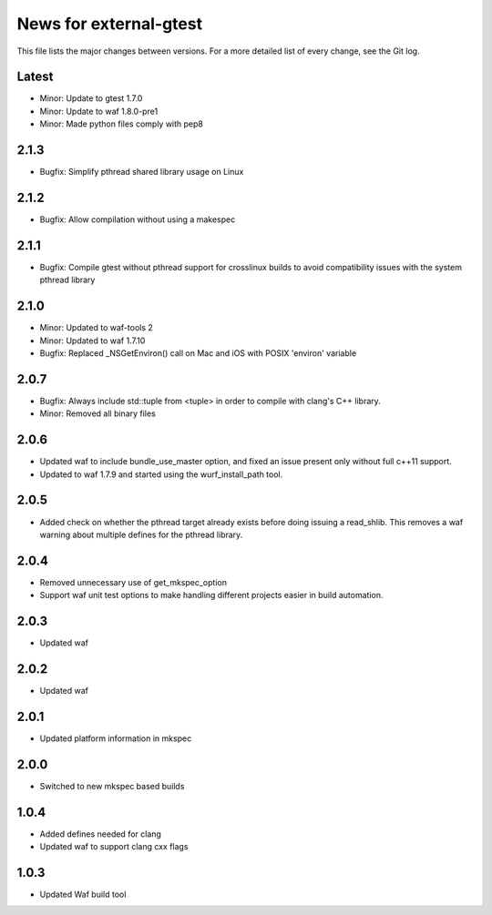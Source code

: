 News for external-gtest
=======================

This file lists the major changes between versions. For a more detailed list
of every change, see the Git log.

Latest
------
* Minor: Update to gtest 1.7.0
* Minor: Update to waf 1.8.0-pre1
* Minor: Made python files comply with pep8

2.1.3
-----
* Bugfix: Simplify pthread shared library usage on Linux

2.1.2
-----
* Bugfix: Allow compilation without using a makespec

2.1.1
-----
* Bugfix: Compile gtest without pthread support for crosslinux builds to avoid
  compatibility issues with the system pthread library

2.1.0
-----
* Minor: Updated to waf-tools 2
* Minor: Updated to waf 1.7.10
* Bugfix: Replaced _NSGetEnviron() call on Mac and iOS with POSIX 'environ' variable

2.0.7
-----
* Bugfix: Always include std::tuple from <tuple> in order to compile
  with clang's C++ library.
* Minor: Removed all binary files

2.0.6
-----
* Updated waf to include bundle_use_master option, and fixed an issue present
  only without full c++11 support.
* Updated to waf 1.7.9 and started using the wurf_install_path tool.

2.0.5
-----
* Added check on whether the pthread target already exists before doing
  issuing a read_shlib. This removes a waf warning about multiple defines for
  the pthread library.

2.0.4
-----
* Removed unnecessary use of get_mkspec_option
* Support waf unit test options to make handling different projects
  easier in build automation.

2.0.3
-----
* Updated waf

2.0.2
-----
* Updated waf

2.0.1
-----
* Updated platform information in mkspec

2.0.0
-----
* Switched to new mkspec based builds

1.0.4
-----
* Added defines needed for clang
* Updated waf to support clang cxx flags

1.0.3
-----
* Updated Waf build tool


